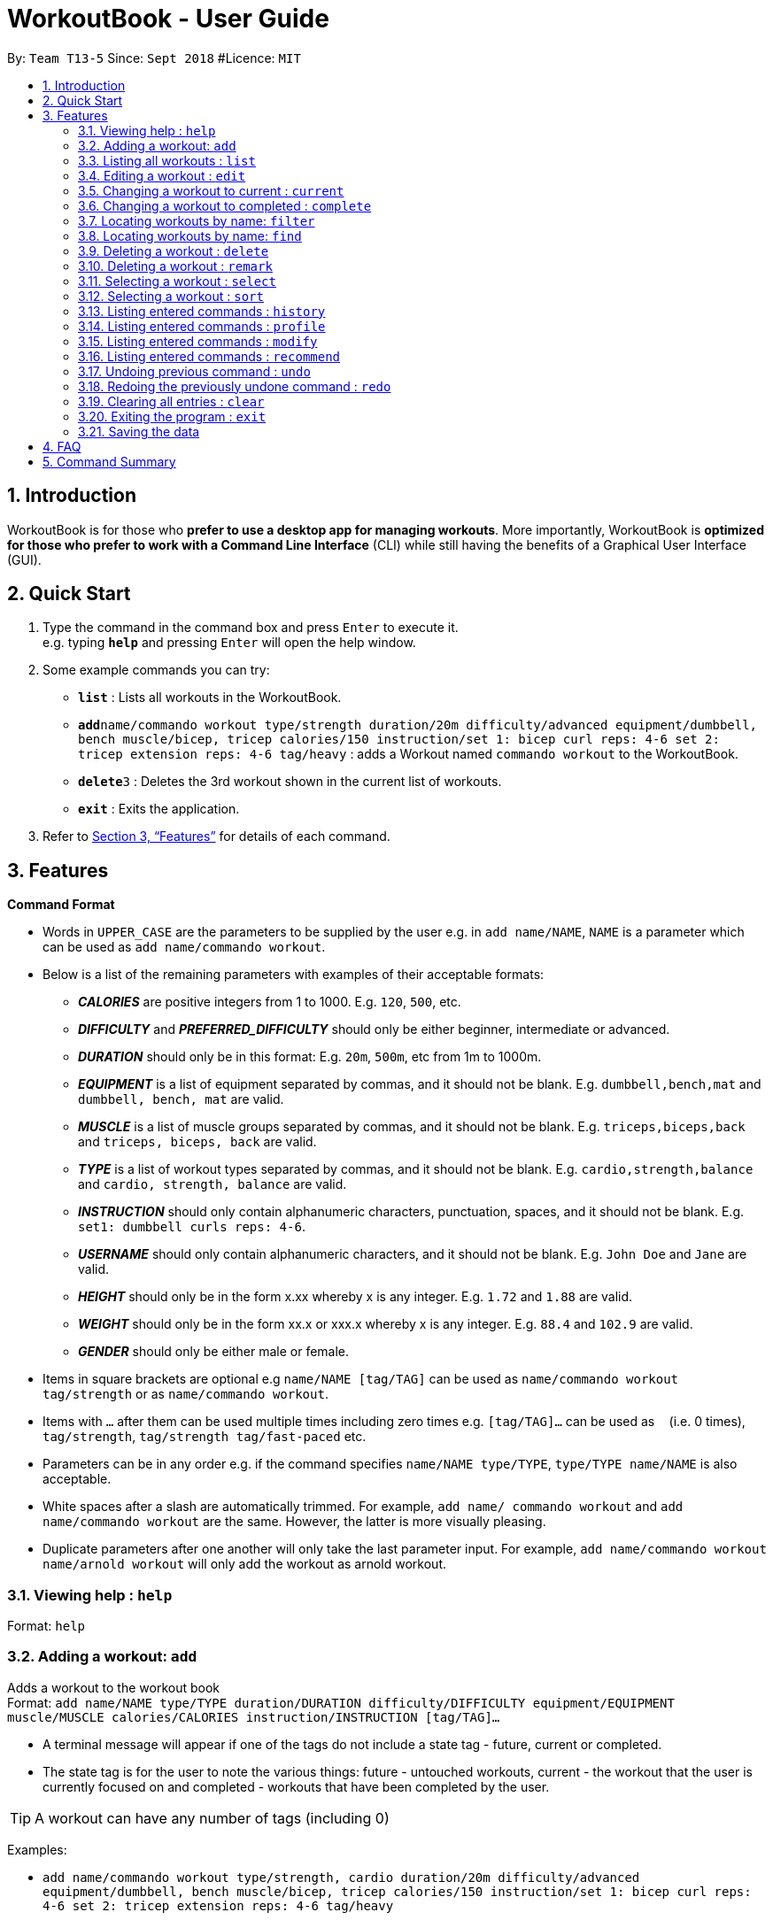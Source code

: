= WorkoutBook - User Guide
:site-section: UserGuide
:toc:
:toc-title:
:toc-placement: preamble
:sectnums:
:imagesDir: images
:stylesDir: stylesheets
:xrefstyle: full
:experimental:
ifdef::env-github[]
:tip-caption: :bulb:
:note-caption: :information_source:
endif::[]
:repoURL: https://github.com/CS2113-AY1819S1-T13-5/main

By: `Team T13-5`      Since: `Sept 2018`      #Licence: `MIT`

== Introduction

WorkoutBook is for those who *prefer to use a desktop app for managing workouts*. More importantly, WorkoutBook is *optimized for those who prefer to work with a Command Line Interface* (CLI) while still having the benefits of a Graphical User Interface (GUI).

== Quick Start

.  Type the command in the command box and press kbd:[Enter] to execute it. +
e.g. typing *`help`* and pressing kbd:[Enter] will open the help window.
.  Some example commands you can try:

* *`list`* : Lists all workouts in the WorkoutBook.
* **`add`**`name/commando workout type/strength duration/20m difficulty/advanced equipment/dumbbell, bench muscle/bicep, tricep calories/150 instruction/set 1: bicep curl reps: 4-6 set 2: tricep extension reps: 4-6 tag/heavy` : adds a Workout named `commando workout` to the WorkoutBook.
* **`delete`**`3` : Deletes the 3rd workout shown in the current list of workouts.
* *`exit`* : Exits the application.

.  Refer to <<Features>> for details of each command.

[[Features]]
== Features

====
*Command Format*

* Words in `UPPER_CASE` are the parameters to be supplied by the user e.g. in `add name/NAME`, `NAME` is a parameter which can be used as `add name/commando workout`.
* Below is a list of the remaining parameters with examples of their acceptable formats:

** *_CALORIES_* are positive integers from 1 to 1000. E.g. `120`, `500`, etc.
** *_DIFFICULTY_* and *_PREFERRED_DIFFICULTY_* should only be either beginner, intermediate or advanced.
** *_DURATION_* should only be in this format: E.g. `20m`, `500m`, etc from 1m to 1000m.
** *_EQUIPMENT_* is a list of equipment separated by commas, and it should not be blank. E.g. `dumbbell,bench,mat` and `dumbbell, bench, mat` are valid.
** *_MUSCLE_* is a list of muscle groups separated by commas, and it should not be blank. E.g. `triceps,biceps,back` and `triceps, biceps, back` are valid.
** *_TYPE_* is a list of workout types separated by commas, and it should not be blank. E.g. `cardio,strength,balance` and `cardio, strength, balance` are valid.
** *_INSTRUCTION_* should only contain alphanumeric characters, punctuation, spaces, and it should not be blank. E.g. `set1: dumbbell curls reps: 4-6`.
** *_USERNAME_* should only contain alphanumeric characters, and it should not be blank. E.g.  `John Doe` and `Jane` are valid.
** *_HEIGHT_* should only be in the form x.xx whereby x is any integer. E.g. `1.72` and `1.88` are valid.
** *_WEIGHT_* should only be in the form xx.x or xxx.x whereby x is any integer. E.g. `88.4` and `102.9` are valid.
** *_GENDER_* should only be either male or female.
* Items in square brackets are optional e.g `name/NAME [tag/TAG]` can be used as `name/commando workout tag/strength` or as `name/commando workout`.
* Items with `…`​ after them can be used multiple times including zero times e.g. `[tag/TAG]...` can be used as `{nbsp}` (i.e. 0 times), `tag/strength`, `tag/strength tag/fast-paced` etc.
* Parameters can be in any order e.g. if the command specifies `name/NAME type/TYPE`, `type/TYPE name/NAME` is also acceptable.
* White spaces after a slash are automatically trimmed. For example, `add name/ commando workout` and `add name/commando workout` are the same. However, the latter is more visually pleasing.
* Duplicate parameters after one another will only take the last parameter input. For example, `add name/commando workout name/arnold workout` will only add the workout as arnold workout.
====

=== Viewing help : `help`

Format: `help`

=== Adding a workout: `add`

Adds a workout to the workout book +
Format: `add name/NAME type/TYPE duration/DURATION difficulty/DIFFICULTY equipment/EQUIPMENT muscle/MUSCLE calories/CALORIES instruction/INSTRUCTION [tag/TAG]…​`

****
* A terminal message will appear if one of the tags do not include a state tag - future, current or completed.
* The state tag is for the user to note the various things: future - untouched workouts, current - the workout that the user is currently focused on and completed - workouts that have been completed by the user.
****


[TIP]
A workout can have any number of tags (including 0)

Examples:

* `add name/commando workout type/strength, cardio duration/20m difficulty/advanced equipment/dumbbell, bench muscle/bicep, tricep calories/150 instruction/set 1: bicep curl reps: 4-6 set 2: tricep extension reps: 4-6 tag/heavy`

=== Listing all workouts : `list`

Shows a list of all workouts in the workout book. +
Format: `list`

=== Editing a workout : `edit`

Edits an existing workout in the workout book. +
Format: `edit INDEX name/NAME [type/TYPE] [duration/DURATION] [difficulty/DIFFICULTY] [equipment/EQUIPMENT] [muscle/MUSCLE] [calories/CALORIES] [instruction/INSTRUCTION] [tag/TAG]…​`

****
* Edits the workout at the specified `INDEX`. The index refers to the index number shown in the displayed workout list. The index *must be a positive integer* 1, 2, 3, ...
* At least one of the optional fields must be provided.
* Existing values will be updated to the input values.
* When editing tags, the existing tags of the workout will be removed i.e adding of tags is not cumulative.
* You can remove all the workout's tags by typing `tag/` without specifying any tags after it.
****

Examples:

* `edit 1 type/strength duration/20m` +
Edits the type and duration of the 1st workout to be `strength` and `20m` respectively.
* `edit 2 name/Arnold's workout tag/` +
Edits the name of the 2nd workout to be `Arnold's workout` and clears all existing tags.

=== Changing a workout to current : `current`

Changes a workout to be a current workout in the workout book. +
Format: `current INDEX`

****
* Changes the state tag of the workout at the specified `INDEX`. The index refers to the index number shown in the displayed workout list. The index *must be a positive integer* 1, 2, 3, ...
* You can change the state tag from both `future` and `completed`.
****

Examples:

* `current 1` +
Changes the state tag of the 1st workout to be `current`.

=== Changing a workout to completed : `complete`

Changes a workout to be a completed workout in the workout book. +
Format: `complete INDEX`

****
* Changes the state tag of the workout at the specified `INDEX`. The index refers to the index number shown in the displayed workout list. The index *must be a positive integer* 1, 2, 3, ...
* You can change the state tag from both `future` and `current`.
****

Examples:

* `complete 1` +
Changes the state tag of the 1st workout to be `completed`.

=== Locating workouts by name: `filter`

Filters workouts whose types, durations, equipments contain any of the given keywords. +
Format: `filter type/TYPE duration/DURATION equipment/EQUIPMENT`

****
* The search is case insensitive. e.g `filter type/strength` will match `filter type/STRENGTH`
* The order of the keywords does not matter. e.g. `filter type/strength duration/20m` will match `filter duration/20m type/strength`
* Duration, equipment, type are searched.
****

Examples:

* `filter duration/20m equipment/dumbbell type/strength` +
Returns any workout having duration of `20m`, with equipment of `dumbbell` and of type `strength`.


=== Locating workouts by name: `find`

Finds workouts whose names contain any of the given keywords. +
Format: `find KEYWORD [MORE_KEYWORDS]`

****
* The search is case insensitive. e.g `Commando workout` will match `commando workout`
* The order of the keywords does not matter. e.g. `workout commando` will match `commando workout`
* Only the name is searched.
* Only full words will be matched e.g. `command workout` will not match `commando workout`
* workouts matching at least one keyword will be returned (i.e. `OR` search). e.g. `commando arnold's` will return `commando workout`, `Arnold's workout`
****

Examples:

* `find commando` +
Returns `command workout`.
* `find commando arnold's` +
Returns any workout having names `commando` or `arnold's`.

=== Deleting a workout : `delete`

Deletes the specified workout from the workout book. +
Format: `delete INDEX`

****
* Deletes the workout at the specified `INDEX`.
* The index refers to the index number shown in the displayed workout list.
* The index *must be a positive integer* 1, 2, 3, ...
****

Examples:

* `list` +
`delete 2` +
Deletes the 2nd workout in the workout book.
* `find commando` +
`delete 1` +
Deletes the 1st workout in the results of the `find` command.

=== Deleting a workout : `remark`

Remarks the specified workout from the workout book. +
Format: `remark INDEX [r/REMARK]`

****
* Remarks the workout at the specified `INDEX`. The index refers to the index number shown in the displayed workout list. The index *must be a positive integer* 1, 2, 3, ...
* You can remove all the workout's remarks by typing `r/` without specifying any remarks after it.
****

Examples:

* `remark 1 r/This workout trains bicep` +
Remarks the 1st workout as `This workout trains bicep`.
* `remark 2 r/` +
Clears the remark of the 2nd workout.

=== Selecting a workout : `select`

Selects the workout identified by the index number used in the displayed workout list. +
Format: `select INDEX`

****
* Selects the workout and loads the Google search page the workout at the specified `INDEX`.
* The index refers to the index number shown in the displayed workout list.
* The index *must be a positive integer* `1, 2, 3, ...`
****

Examples:

* `list` +
`select 2` +
Selects the 2nd workout in the workout book.
* `find commando` +
`select 1` +
Selects the 1st workout in the results of the `find` command.

=== Selecting a workout : `sort`

Sorts the workouts. +
Format: `sort`

****
* Sorts the workout.
* The index refers to the index number shown in the displayed workout list.
****

Examples:

* `add name/joe's workout type/strength duration/20m difficulty/beginner equipment/dumbbell muscle/bicep calories/200 instruction/bicep curl reps: 4-6 tag/future​` +
`sort` +
Sorts a list of all workouts in the workout book based on names after `add` a new workout.

* `delete 1` +
`sort` +
Sorts workout after `delete` a workout.

=== Listing entered commands : `history`

Lists all the commands that you have entered in reverse chronological order. +
Format: `history`

[NOTE]
====
Pressing the kbd:[&uarr;] and kbd:[&darr;] arrows will display the previous and next input respectively in the command box.
====

// tag::undoredo[]

=== Listing entered commands : `profile`

Shows the user profile. +
Format: `profile`

=== Listing entered commands : `modify`

Modify the user's profile. +
Format: `modify username/[USERNAME] gender/[GENDER] height/[HEIGHT] weight/[WEIGHT] preferred_difficulty/[DIFFICULTY]`

Examples:

* `modify username/apple` +
Change the Profile's name to apple.
* `modify username/apple height/1.82` +
Change the Profile's name to apple, height to 1.82m and update the BMI accordingly.

=== Listing entered commands : `recommend`

Recommend a workout from the existing workouts. +
Format: `recommend [calories/CALORIES] [difficulty/DIFFICULTY] [duration/DURATION]`

****
* Accepts any combinations of the three prefixes.
* At least one of the optional fields must be provided.
****

Examples:

* `recommend difficulty/beginner` +
Recommends a beginner workout.
* `recommend duration/10m calories/150` +
Recommends a 10 minute workout that burns 150 calories.
* `recommend duration/35m calories/200 difficulty/advanced` +
Recommends an advanced 35 minute workout that burns 200 calories.

=== Undoing previous command : `undo`

Restores the workout book to the state before the previous _undoable_ command was executed. +
Format: `undo`

[NOTE]
====
Undoable commands: those commands that modify the workout book's content (`add`, `delete`, `edit` and `clear`).
====

Examples:

* `delete 1` +
`list` +
`undo` (reverses the `delete 1` command) +

* `select 1` +
`list` +
`undo` +
The `undo` command fails as there are no undoable commands executed previously.

* `delete 1` +
`clear` +
`undo` (reverses the `clear` command) +
`undo` (reverses the `delete 1` command) +

=== Redoing the previously undone command : `redo`

Reverses the most recent `undo` command. +
Format: `redo`

Examples:

* `delete 1` +
`undo` (reverses the `delete 1` command) +
`redo` (reapplies the `delete 1` command) +

* `delete 1` +
`redo` +
The `redo` command fails as there are no `undo` commands executed previously.

* `delete 1` +
`clear` +
`undo` (reverses the `clear` command) +
`undo` (reverses the `delete 1` command) +
`redo` (reapplies the `delete 1` command) +
`redo` (reapplies the `clear` command) +
// end::undoredo[]

=== Clearing all entries : `clear`

Clears all entries from the workout book. +
Format: `clear`

=== Exiting the program : `exit`

Exits the program. +
Format: `exit`

=== Saving the data

Workout book data are saved in the hard disk automatically after any command that changes the data. +
There is no need to save manually.

== FAQ

== Command Summary

* *Add* : `add name/NAME type/TYPE duration/DURATION difficulty/DIFFICULTY equipment/EQUIPMENT muscle/MUSCLE calories/CALORIES instruction/INSTRUCTION [tag/TAG]...` +
e.g. `add name/commando workout type/strength, cardio duration/20m difficulty/advanced equipment/dumbbell, bench muscle/bicep, tricep calories/150 instruction/set 1: bicep curl reps: 4-6 set 2: tricep extension reps: 4-6 tag/heavy`
* *Clear* : `clear`
* *Delete* : `delete INDEX` +
e.g. `delete 3`
* *Edit* : `edit INDEX [name/NAME] [type/TYPE] [duration/DURATION] [difficulty/DIFFICULTY] [equipment/EQUIPMENT] [muscle/MUSCLE] [calories/CALORIES] [instruction/INSTRUCTION] [tag/TAG]…​` +
e.g. `edit 1 type/light duration/25m`
* *Filter* : `filter type/TYPE duration/DURATION equipment/EQUIPMENT` +
e.g. `filter type/strength duration/20m equipment/dumbbell`
* *Find* : `find KEYWORD [MORE_KEYWORDS]` +
e.g. `find bench`
* *List* : `list`
* *Help* : `help`
* *Remark* : `remark INDEX [r/REMARK]`
* *Select* : `select INDEX` +
e.g.`select 2`
* *Sort* : `sort`
* *History* : `history`
* *Undo* : `undo`
* *Redo* : `redo`
* *Recommend* : `recommend [calories/CALORIES] [difficulty/DIFFICULTY] [duration/DURATION]` +
e.g. `recommend calories/150`
* *Modify* : `modify` +
e.g. `modify username/John Doe`
